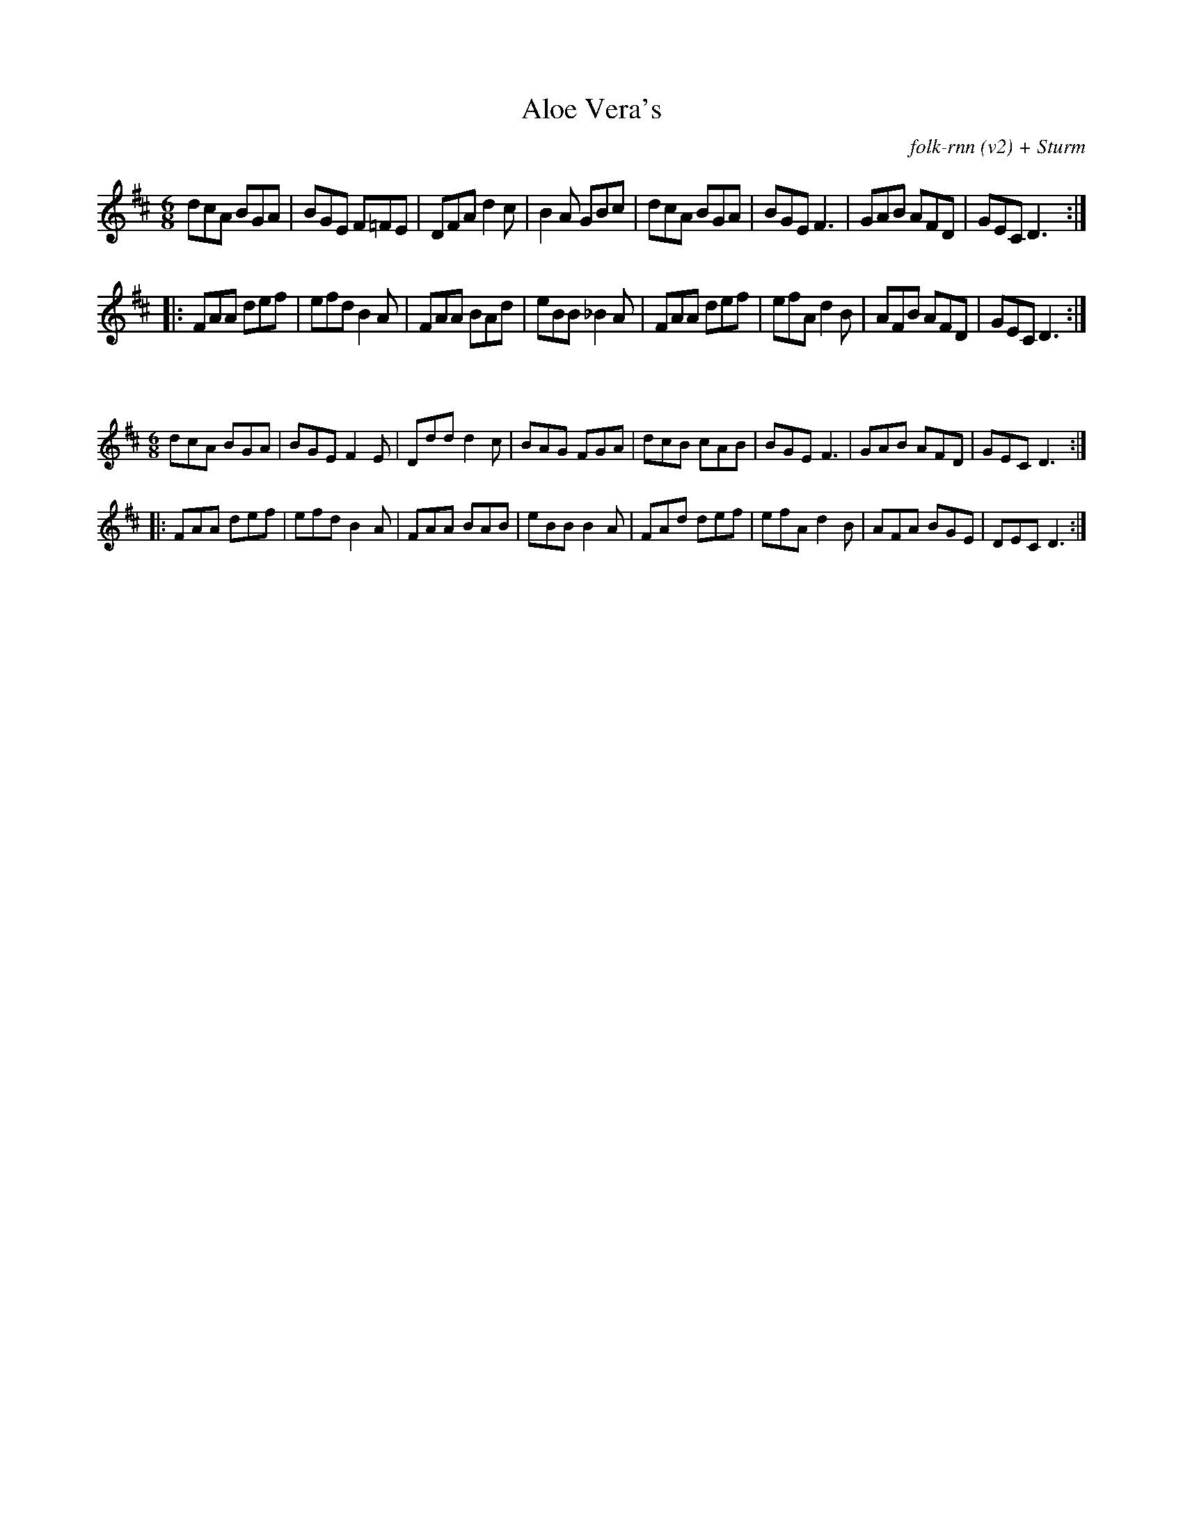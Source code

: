 X:1
T:Aloe Vera's
C:folk-rnn (v2) + Sturm
M:6/8
K:Dmaj
dcA BGA|BGE F=FE|DFA d2c|B2A GBc|dcA BGA|BGE F3|GAB AFD|GEC D3:|
|:FAA def|efd B2A|FAA BAd|eBB _B2A|FAA def|efA d2B|AFB AFD|GEC D3:|

X:2
%%scale 0.6
M:6/8
K:Dmaj
dcA BGA|BGE F2E|Ddd d2c|BAG FGA|dcB cAB|BGE F3|GAB AFD|GEC D3:|
|:FAA def|efd B2A|FAA BAB|eBB B2A|FAd def|efA d2B|AFA BGE|DEC D3:|
